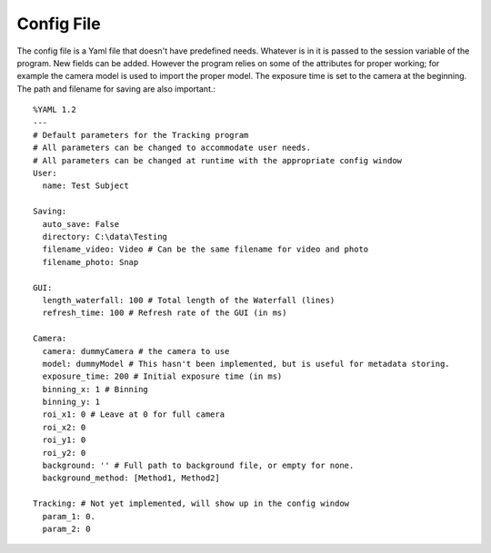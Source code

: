 .. _config:

Config File
===========

.. highlight:: yaml

The config file is a Yaml file that doesn't have predefined needs. Whatever is in it is passed to the session variable of the program. New fields can be added. However the program relies on some of the attributes for proper working; for example the camera model is used to import the proper model. The exposure time is set to the camera at the beginning. The path and filename for saving are also important.::

    %YAML 1.2
    ---
    # Default parameters for the Tracking program
    # All parameters can be changed to accommodate user needs.
    # All parameters can be changed at runtime with the appropriate config window
    User:
      name: Test Subject

    Saving:
      auto_save: False
      directory: C:\data\Testing
      filename_video: Video # Can be the same filename for video and photo
      filename_photo: Snap

    GUI:
      length_waterfall: 100 # Total length of the Waterfall (lines)
      refresh_time: 100 # Refresh rate of the GUI (in ms)

    Camera:
      camera: dummyCamera # the camera to use
      model: dummyModel # This hasn't been implemented, but is useful for metadata storing.
      exposure_time: 200 # Initial exposure time (in ms)
      binning_x: 1 # Binning
      binning_y: 1
      roi_x1: 0 # Leave at 0 for full camera
      roi_x2: 0
      roi_y1: 0
      roi_y2: 0
      background: '' # Full path to background file, or empty for none.
      background_method: [Method1, Method2]

    Tracking: # Not yet implemented, will show up in the config window
      param_1: 0.
      param_2: 0


